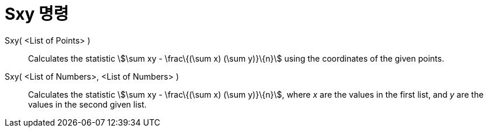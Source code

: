 = Sxy 명령
:page-en: commands/Sxy
ifdef::env-github[:imagesdir: /ko/modules/ROOT/assets/images]

Sxy( <List of Points> )::
  Calculates the statistic stem:[\sum xy - \frac\{(\sum x) (\sum y)}\{n}] using the coordinates of the given points.

Sxy( <List of Numbers>, <List of Numbers> )::
  Calculates the statistic stem:[\sum xy - \frac\{(\sum x) (\sum y)}\{n}], where _x_ are the values in the first list,
  and _y_ are the values in the second given list.

